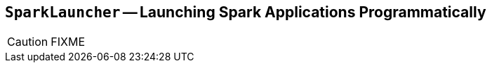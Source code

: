 == [[SparkLauncher]] `SparkLauncher` -- Launching Spark Applications Programmatically

CAUTION: FIXME
